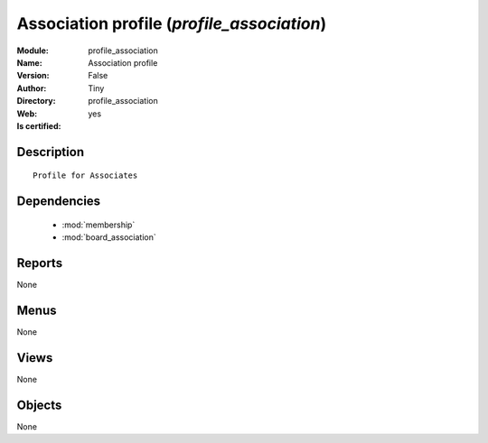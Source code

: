 
.. module:: profile_association
    :synopsis: Association profile (Quality Certified)
    :noindex:
.. 

.. raw:: html

    <link rel="stylesheet" href="../_static/hide_objects_in_sidebar.css" type="text/css" />

    <style>
      div.body p#module-profile_association {
        display: none;
      }
    </style>

Association profile (*profile_association*)
===========================================
:Module: profile_association
:Name: Association profile
:Version: False
:Author: Tiny
:Directory: profile_association
:Web: 
:Is certified: yes

Description
-----------

::

  Profile for Associates

Dependencies
------------

 * :mod:`membership`
 * :mod:`board_association`

Reports
-------

None


Menus
-------


None


Views
-----


None



Objects
-------

None

